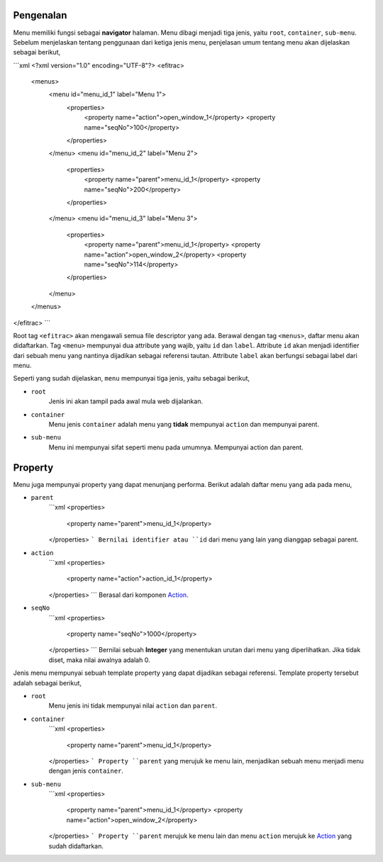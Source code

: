 ==========
Pengenalan
==========

Menu memiliki fungsi sebagai **navigator** halaman. Menu dibagi menjadi tiga
jenis, yaitu ``root``, ``container``, ``sub-menu``. Sebelum menjelaskan tentang
penggunaan dari ketiga jenis menu, penjelasan umum tentang menu akan dijelaskan
sebagai berikut,

```xml
<?xml version="1.0" encoding="UTF-8"?>
<efitrac>
    <menus>
        <menu id="menu_id_1" label="Menu 1">
            <properties>
                <property name="action">open_window_1</property>
                <property name="seqNo">100</property>
            </properties>
        </menu>
        <menu id="menu_id_2" label="Menu 2">
            <properties>
                <property name="parent">menu_id_1</property>
                <property name="seqNo">200</property>
            </properties>
        </menu>
        <menu id="menu_id_3" label="Menu 3">
            <properties>
                <property name="parent">menu_id_1</property>
                <property name="action">open_window_2</property>
                <property name="seqNo">114</property>
            </properties>
        </menu>
    </menus>
</efitrac>
```

Root tag ``<efitrac>`` akan mengawali semua file descriptor yang ada. Berawal dengan
tag ``<menus>``, daftar menu akan didaftarkan. Tag ``<menu>`` mempunyai dua
attribute yang wajib, yaitu ``id`` dan ``label``. Attribute ``id`` akan menjadi
identifier dari sebuah menu yang nantinya dijadikan sebagai referensi tautan.
Attribute ``label`` akan berfungsi sebagai label dari menu.

Seperti yang sudah dijelaskan, ``menu`` mempunyai tiga jenis, yaitu sebagai
berikut,

- ``root``
    Jenis ini akan tampil pada awal mula web dijalankan.

- ``container``
    Menu jenis ``container`` adalah menu yang **tidak** mempunyai ``action`` dan
    mempunyai parent.

- ``sub-menu``
    Menu ini mempunyai sifat seperti menu pada umumnya. Mempunyai action dan
    parent.

========
Property
========

Menu juga mempunyai property yang dapat menunjang performa. Berikut adalah
daftar menu yang ada pada menu,

- ``parent``
    ```xml
    <properties>
        <property name="parent">menu_id_1</property>
    </properties>
    ```
    Bernilai identifier atau ``id`` dari menu yang lain yang dianggap sebagai
    parent.

- ``action``
    ```xml
    <properties>
        <property name="action">action_id_1</property>
    </properties>
    ```
    Berasal dari komponen Action_.

- ``seqNo``
    ```xml
    <properties>
        <property name="seqNo">1000</property>
    </properties>
    ```
    Bernilai sebuah **Integer** yang menentukan urutan dari menu yang diperlihatkan.
    Jika tidak diset, maka nilai awalnya adalah 0.

Jenis menu mempunyai sebuah template property yang dapat dijadikan sebagai
referensi. Template property tersebut adalah sebagai berikut,

- ``root``
    Menu jenis ini tidak mempunyai nilai ``action`` dan ``parent``.

- ``container``
    ```xml
    <properties>
        <property name="parent">menu_id_1</property>
    </properties>
    ```
    Property ``parent`` yang merujuk ke menu lain, menjadikan sebuah menu menjadi
    menu dengan jenis ``container``.

- ``sub-menu``
    ```xml
    <properties>
        <property name="parent">menu_id_1</property>
        <property name="action">open_window_2</property>
    </properties>
    ```
    Property ``parent`` merujuk ke menu lain dan menu ``action`` merujuk ke Action_
    yang sudah didaftarkan.



.. _Action: https://github.com/pararaton/modular/wiki/Action
